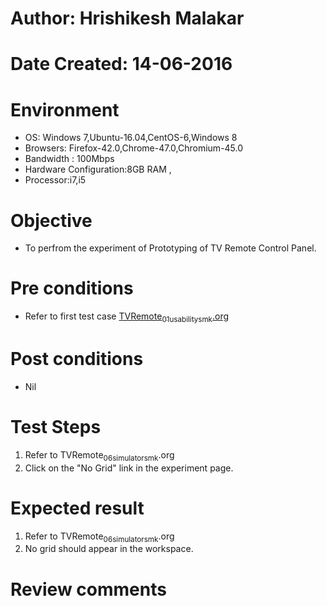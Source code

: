 * Author: Hrishikesh Malakar
* Date Created: 14-06-2016
* Environment
  - OS: Windows 7,Ubuntu-16.04,CentOS-6,Windows 8
  - Browsers: Firefox-42.0,Chrome-47.0,Chromium-45.0
  - Bandwidth : 100Mbps
  - Hardware Configuration:8GB RAM , 
  - Processor:i7,i5

* Objective
  - To perfrom the experiment of Prototyping of TV Remote Control Panel.

* Pre conditions

	- Refer to first test case [[https://github.com/Virtual-Labs/creative-design-prototyping-lab-iitg/blob/master/test-cases/integration_test-cases/TVRemote/TVRemote_01_usability_smk%20.org][TVRemote_01_usability_smk.org]] 
  
* Post conditions
   - Nil
* Test Steps
  1. Refer to TVRemote_06_simulator_smk.org
  2. Click on the "No Grid" link in the experiment page.

 
* Expected result
  1. Refer to TVRemote_06_simulator_smk.org
  2. No grid should appear in the workspace.

* Review comments
